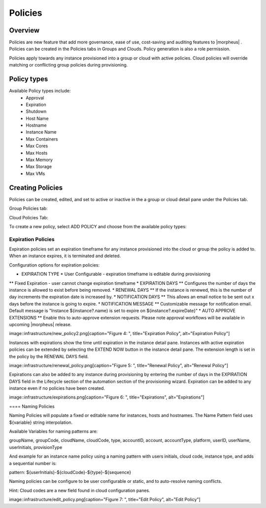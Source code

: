 Policies
========

Overview
--------

Policies are new feature that add more governance, ease of use, cost-saving and auditing features to |morpheus| . Policies can be created in the Policies tabs in Groups and Clouds. Policy generation is also a role permission.

Policies apply towards any instance provisioned into a group or cloud with active policies. Cloud policies will override matching or conflicting group policies during provisioning.

Policy types
------------

Available Policy types include:
  * Approval
  * Expiration
  * Shutdown
  * Host Name
  * Hostname
  * Instance Name
  * Max Containers
  * Max Cores
  * Max Hosts
  * Max Memory
  * Max Storage
  * Max VMs

Creating Policies
-----------------

Policies can be created, edited, and set to active or inactive in the a group or cloud detail pane under the Policies tab.

Group Policies tab:

.. image:: /images/infrastructure/group_policies_tab.png

.. [caption="Figure 1: ", title="Group Policies Tab", alt="Group Policies Tab"]

Cloud Policies Tab:

.. image:: /images/infrastructure/cloud_policies_tab.png

.. [caption="Figure 2: ", title="Cloud Policies Tab", alt="Cloud Policies Tab"]


To create a new policy, select ADD POLICY and choose from the available policy types:

.. image:: /images/infrastructure/new_policy.png

.. [caption="Figure 3: ", title="New Policy", alt="New Policy"]

Expiration Policies
^^^^^^^^^^^^^^^^^^^

Expiration policies set an expiration timeframe for any instance provisioned into the cloud or group the policy is added to. When an instance expires, it is terminated and deleted.

Configuration options for expiration policies:

* EXPIRATION TYPE
  * User Configurable - expiration timeframe is editable during provisioning
** Fixed Expiration - user cannot change expiration timeframe
* EXPIRATION DAYS
** Configures the number of days the instance is allowed to exist before being removed.
* RENEWAL DAYS
** If the instance is renewed, this is the number of day increments the expiration date is increased by.
* NOTIFICATION DAYS
** This allows an email notice to be sent out x days before the instance is going to expire.
* NOTIFICATION MESSAGE
** Customizable message for notification email. Default message is "Instance ${instance?.name} is set to expire on ${instance?.expireDate}"
* AUTO APPROVE EXTENSIONS
** Enable this to auto-approve extension requests. Please note approval workflows will be available in upcoming |morpheus| release.

image::infrastructure/new_policy2.png[caption="Figure 4: ", title="Expiration Policy", alt="Expiration Policy"]

Instances with expirations show the time until expiration in the instance detail pane. Instances with active expiration policies can be extended by selecting the EXTEND NOW button in the instance detail pane. The extension length is set in the policy by the RENEWAL DAYS field.

image::infrastructure/renewal_policy.png[caption="Figure 5: ", title="Renewal Policy", alt="Renewal Policy"]

Expirations can also be added to any instance during provisioning by entering the number of days in the EXPIRATION DAYS field in the Lifecycle section of the automation section of the provisioning wizard. Expiration can be added to any instance even if no policies have been created.

image::infrastructure/expirations.png[caption="Figure 6: ", title="Expirations", alt="Expirations"]

==== Naming Policies

Naming Policies will populate a fixed or editable name for instances, hosts and hostnames. The Name Pattern field uses ${variable} string interpolation.

Available Variables for naming patterns are:

groupName, groupCode, cloudName, cloudCode, type, accountID, account, accountType, platform, userID, userName, userInitials, provisionType

And example for an instance name policy using a naming pattern with users initials, cloud code, instance type, and adds a sequential number is:

pattern: ${userInitials}-${cloudCode}-${type}-${sequence}

Naming policies can be configure to be user configurable or static, and to auto-resolve naming conflicts.

Hint: Cloud codes are a new field found in cloud configuration panes.

image::infrastructure/edit_policy.png[caption="Figure 7: ", title="Edit Policy", alt="Edit Policy"]
